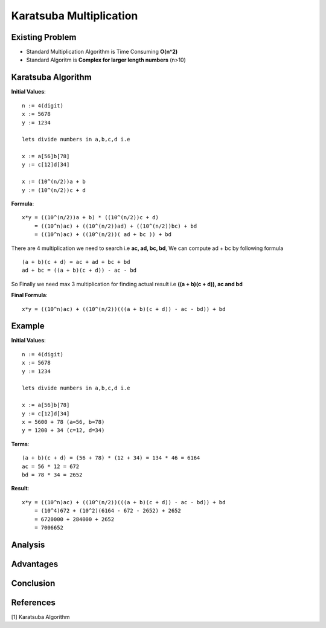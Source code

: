 Karatsuba Multiplication
========================

Existing Problem
----------------

- Standard Multiplication Algorithm is Time Consuming **O(n^2)**

- Standard Algoritm is **Complex for larger length numbers** (n>10)

Karatsuba Algorithm
-------------------

**Initial Values**::

  n := 4(digit)
  x := 5678
  y := 1234

  lets divide numbers in a,b,c,d i.e

  x := a[56]b[78]
  y := c[12]d[34]

  x := (10^(n/2))a + b
  y := (10^(n/2))c + d

**Formula**::

  x*y = ((10^(n/2))a + b) * ((10^(n/2))c + d)
      = ((10^n)ac) + ((10^(n/2))ad) + ((10^(n/2))bc) + bd
      = ((10^n)ac) + ((10^(n/2))( ad + bc )) + bd

There are 4 multiplication we need to search i.e **ac, ad, bc, bd**, We can compute ad + bc by following formula

::

  (a + b)(c + d) = ac + ad + bc + bd
  ad + bc = ((a + b)(c + d)) - ac - bd

So Finally we need max 3 multiplication for finding actual result
i.e **((a + b)(c + d)), ac and bd**

**Final Formula**::

  x*y = ((10^n)ac) + ((10^(n/2))(((a + b)(c + d)) - ac - bd)) + bd


Example
-------

**Initial Values**::

  n := 4(digit)
  x := 5678
  y := 1234

  lets divide numbers in a,b,c,d i.e

  x := a[56]b[78]
  y := c[12]d[34]
  x = 5600 + 78 (a=56, b=78)
  y = 1200 + 34 (c=12, d=34)

**Terms**::

  (a + b)(c + d) = (56 + 78) * (12 + 34) = 134 * 46 = 6164
  ac = 56 * 12 = 672
  bd = 78 * 34 = 2652


**Result**::

  x*y = ((10^n)ac) + ((10^(n/2))(((a + b)(c + d)) - ac - bd)) + bd
      = (10^4)672 + (10^2)(6164 - 672 - 2652) + 2652
      = 6720000 + 284000 + 2652
      = 7006652

Analysis
--------

Advantages
----------

Conclusion
----------

References
----------
[1] Karatsuba Algorithm
